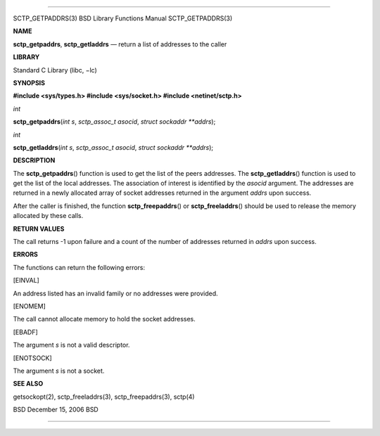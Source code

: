 --------------

SCTP_GETPADDRS(3) BSD Library Functions Manual SCTP_GETPADDRS(3)

**NAME**

**sctp_getpaddrs**, **sctp_getladdrs** — return a list of addresses to
the caller

**LIBRARY**

Standard C Library (libc, −lc)

**SYNOPSIS**

**#include <sys/types.h>
#include <sys/socket.h>
#include <netinet/sctp.h>**

*int*

**sctp_getpaddrs**\ (*int s*, *sctp_assoc_t asocid*,
*struct sockaddr **addrs*);

*int*

**sctp_getladdrs**\ (*int s*, *sctp_assoc_t asocid*,
*struct sockaddr **addrs*);

**DESCRIPTION**

The **sctp_getpaddrs**\ () function is used to get the list of the peers
addresses. The **sctp_getladdrs**\ () function is used to get the list
of the local addresses. The association of interest is identified by the
*asocid* argument. The addresses are returned in a newly allocated array
of socket addresses returned in the argument *addrs* upon success.

After the caller is finished, the function **sctp_freepaddrs**\ () or
**sctp_freeladdrs**\ () should be used to release the memory allocated
by these calls.

**RETURN VALUES**

The call returns -1 upon failure and a count of the number of addresses
returned in *addrs* upon success.

**ERRORS**

The functions can return the following errors:

[EINVAL]

An address listed has an invalid family or no addresses were provided.

[ENOMEM]

The call cannot allocate memory to hold the socket addresses.

[EBADF]

The argument *s* is not a valid descriptor.

[ENOTSOCK]

The argument *s* is not a socket.

**SEE ALSO**

getsockopt(2), sctp_freeladdrs(3), sctp_freepaddrs(3), sctp(4)

BSD December 15, 2006 BSD

--------------
